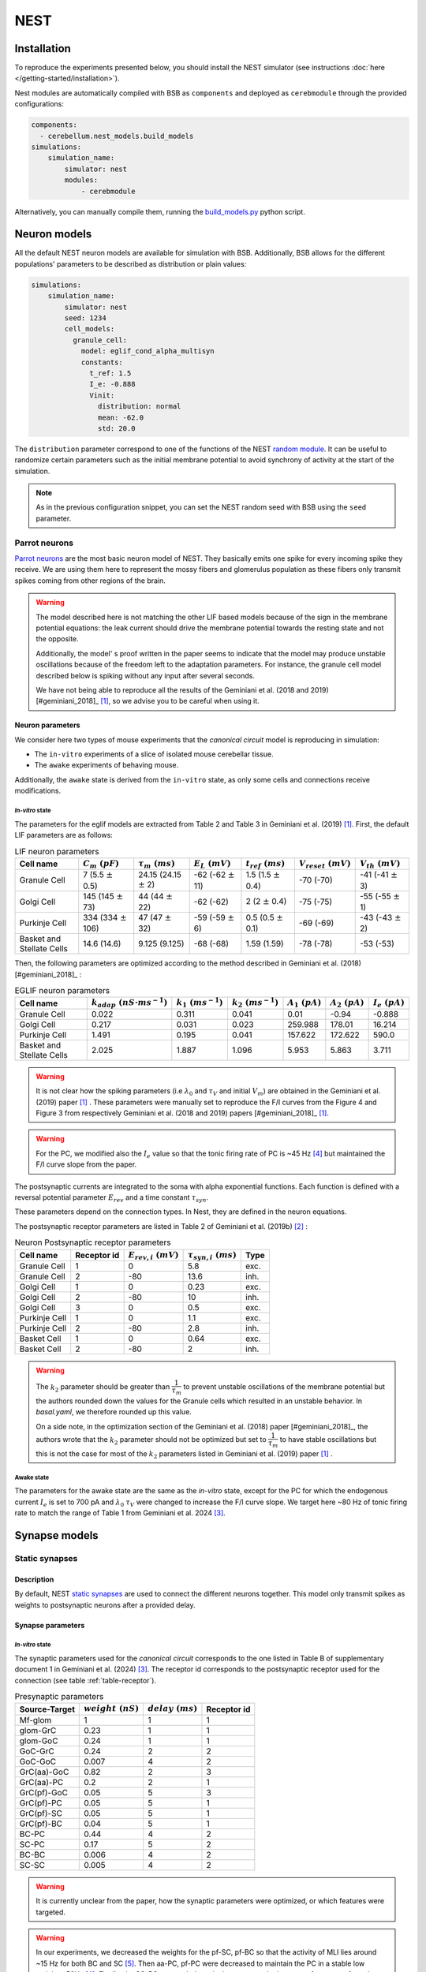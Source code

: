 NEST
~~~~

Installation
^^^^^^^^^^^^
To reproduce the experiments presented below, you should install the NEST simulator (see
instructions :doc:`here </getting-started/installation>`).

Nest modules are automatically compiled with BSB as ``components`` and deployed as ``cerebmodule``
through the provided configurations:

.. code-block:: yaml

    components:
      - cerebellum.nest_models.build_models
    simulations:
        simulation_name:
            simulator: nest
            modules:
                - cerebmodule

Alternatively, you can manually compile them, running the
`build_models.py <https://github.com/dbbs-lab/cerebellum/blob/master/cerebellum/nest_models/build_models.py>`_
python script.

Neuron models
^^^^^^^^^^^^^

All the default NEST neuron models are available for simulation with BSB. Additionally, BSB allows
for the different populations' parameters to be described as distribution or plain values:

.. code-block:: yaml

    simulations:
        simulation_name:
            simulator: nest
            seed: 1234
            cell_models:
              granule_cell:
                model: eglif_cond_alpha_multisyn
                constants:
                  t_ref: 1.5
                  I_e: -0.888
                  Vinit:
                    distribution: normal
                    mean: -62.0
                    std: 20.0

The ``distribution`` parameter correspond to one of the functions of the NEST
`random module <https://nest-simulator.readthedocs.io/en/stable/nest_behavior/random_numbers.html#the-nest-random-module>`_.
It can be useful to randomize certain parameters such as the initial membrane potential to avoid
synchrony of activity at the start of the simulation.

.. note::
    As in the previous configuration snippet, you can set the NEST random seed with BSB using the
    ``seed`` parameter.

Parrot neurons
##############

`Parrot neurons <https://nest-simulator.readthedocs.io/en/latest/models/parrot_neuron.html>`_ are
the most basic neuron model of NEST. They basically emits one spike for every incoming spike they
receive. We are using them here to represent the mossy fibers and glomerulus population as these
fibers only transmit spikes coming from other regions of the brain.

.. include-nestml:: ../../../cerebellum/nest_models/eglif_cond_alpha_multisyn.nestml
    :end-before: References

.. warning::
   The model described here is not matching the other LIF based models because of the
   sign in the membrane potential equations: the leak current should drive the membrane potential
   towards the resting state and not the opposite.

   Additionally, the model' s proof written in the paper seems to indicate that the model may
   produce unstable oscillations because of the freedom left to the adaptation parameters.
   For instance, the granule cell model described below is spiking without any input after several
   seconds.

   We have not being able to reproduce all the results of the Geminiani et al. (2018 and 2019)
   [#geminiani_2018]_ [#geminiani_2019]_, so we advise you to be careful when using it.

Neuron parameters
+++++++++++++++++
We consider here two types of mouse experiments that the `canonical circuit` model is reproducing
in simulation:

- The ``in-vitro`` experiments of a slice of isolated mouse cerebellar tissue.
- The ``awake`` experiments of behaving mouse.

Additionally, the ``awake`` state is derived from the ``in-vitro`` state, as only some cells and
connections receive modifications.

`In-vitro` state
----------------

The parameters for the eglif models are extracted from Table 2 and Table 3 in Geminiani et al.
(2019) [#geminiani_2019]_. First, the default LIF parameters are as follows:

.. csv-table:: LIF neuron parameters
   :header-rows: 1
   :delim: ;

   Cell name;:math:`C_m\ (pF)`;:math:`\tau_m\ (ms)`;:math:`E_L\ (mV)`;:math:`t_{ref}\ (ms)`;:math:`V_{reset}\ (mV)`;:math:`V_{th}\ (mV)`
   Granule Cell; 7 (5.5 :math:`\pm` 0.5); 24.15 (24.15 :math:`\pm` 2); -62 (-62 :math:`\pm` 11); 1.5 (1.5 :math:`\pm` 0.4); -70 (-70); -41 (-41 :math:`\pm` 3)
   Golgi Cell; 145 (145 :math:`\pm` 73); 44 (44 :math:`\pm` 22); -62 (-62); 2 (2 :math:`\pm` 0.4); -75 (-75); -55 (-55 :math:`\pm` 1)
   Purkinje Cell; 334 (334 :math:`\pm` 106); 47 (47 :math:`\pm` 32); -59 (-59 :math:`\pm` 6); 0.5 (0.5 :math:`\pm` 0.1); -69 (-69); -43 (-43 :math:`\pm` 2)
   Basket and Stellate Cells; 14.6 (14.6); 9.125 (9.125); -68 (-68); 1.59 (1.59); -78 (-78); -53 (-53)

Then, the following parameters are optimized according to the method described in Geminiani et al.
(2018) [#geminiani_2018]_ :

.. csv-table:: EGLIF neuron parameters
   :header-rows: 1
   :delim: ;

    Cell name;:math:`k_{adap}\ (nS \cdot ms^{-1})`;:math:`k_1\ (ms^{-1})`;:math:`k_2\ (ms^{-1})`;:math:`A_1\ (pA)`;:math:`A_2\ (pA)`;:math:`I_e\ (pA)`
    Granule Cell; 0.022; 0.311; 0.041; 0.01; -0.94; -0.888
    Golgi Cell; 0.217; 0.031; 0.023; 259.988; 178.01; 16.214
    Purkinje Cell; 1.491; 0.195; 0.041; 157.622; 172.622; 590.0
    Basket and Stellate Cells; 2.025; 1.887; 1.096; 5.953; 5.863; 3.711

.. warning::
   It is not clear how the spiking parameters (i.e :math:`\lambda_0` and :math:`\tau_V` and initial :math:`V_m`)
   are obtained in the Geminiani et al. (2019) paper [#geminiani_2019]_ .
   These parameters were manually set to reproduce the F/I curves from the Figure 4 and Figure 3 from
   respectively Geminiani et al. (2018 and 2019) papers [#geminiani_2018]_ [#geminiani_2019]_.

.. warning::
   For the PC, we modified also the :math:`I_e` value so that the tonic firing rate of PC is ~45 Hz
   [#telgkamp_2002]_ but maintained the F/I curve slope from the paper.

The postsynaptic currents are integrated to the soma with alpha exponential functions. Each function
is defined with a reversal potential parameter :math:`E_{rev}` and a time constant :math:`\tau_{syn}`.

These parameters depend on the connection types. In Nest, they are defined in the neuron equations.

The postsynaptic receptor parameters are listed in Table 2 of Geminiani et al. (2019b)
[#geminiani_2019b]_ :

.. _table-receptor:
.. csv-table:: Neuron Postsynaptic receptor parameters
   :header-rows: 1
   :delim: ;

   Cell name; Receptor id; :math:`E_{rev,i}\ (mV)`; :math:`\tau_{syn,i}\ (ms)`; Type
   Granule Cell; 1; 0; 5.8; exc.
   Granule Cell; 2; -80; 13.6; inh.
   Golgi Cell; 1; 0; 0.23; exc.
   Golgi Cell; 2; -80; 10; inh.
   Golgi Cell; 3; 0; 0.5; exc.
   Purkinje Cell; 1; 0; 1.1; exc.
   Purkinje Cell; 2; -80; 2.8; inh.
   Basket Cell; 1; 0; 0.64; exc.
   Basket Cell; 2; -80; 2; inh.

.. warning::
   The :math:`k_2` parameter should be greater than :math:`\dfrac{1}{\tau_m}` to prevent unstable
   oscillations of the membrane potential but the authors rounded down the values for the Granule
   cells which resulted in an unstable behavior. In `basal.yaml`, we therefore rounded up this
   value.

   On a side note, in the optimization section of the Geminiani et al. (2018) paper
   [#geminiani_2018]_, the authors wrote that the :math:`k_2` parameter should not be optimized but
   set to :math:`\dfrac{1}{\tau_m}` to have stable oscillations but this is not the case for most of
   the :math:`k_2` parameters listed in  Geminiani et al. (2019) paper [#geminiani_2019]_ .

Awake state
-----------

The parameters for the awake state are the same as the `in-vitro` state, except for the PC for which
the endogenous current :math:`I_e` is set to 700 pA and :math:`\lambda_0` :math:`\tau_V` were changed to
increase the F/I curve slope. We target here ~80 Hz of tonic firing rate to match the range of Table 1
from Geminiani et al. 2024 [#geminiani_2024]_.

Synapse models
^^^^^^^^^^^^^^

Static synapses
###############

Description
+++++++++++

By default, NEST `static synapses <https://nest-simulator.readthedocs.io/en/latest/models/static_synapse.html>`_
are used to connect the different neurons together. This model only transmit spikes as weights to
postsynaptic neurons after a provided delay.


Synapse parameters
++++++++++++++++++

`In-vitro` state
----------------

The synaptic parameters used for the `canonical circuit` corresponds to the one listed in Table B of
supplementary document 1 in Geminiani et al. (2024) [#geminiani_2024]_. The receptor id corresponds
to the postsynaptic receptor used for the connection (see table :ref:`table-receptor`).

.. csv-table:: Presynaptic parameters
   :header-rows: 1
   :delim: ;

    Source-Target;:math:`weight \ (nS)`;:math:`delay \ (ms)`; Receptor id
    Mf-glom;1;1;1
    glom-GrC;0.23;1;1
    glom-GoC;0.24;1;1
    GoC-GrC;0.24;2;2
    GoC-GoC;0.007;4;2
    GrC(aa)-GoC ;0.82;2;3
    GrC(aa)-PC;0.2;2;1
    GrC(pf)-GoC;0.05;5;3
    GrC(pf)-PC;0.05;5;1
    GrC(pf)-SC;0.05;5;1
    GrC(pf)-BC;0.04;5;1
    BC-PC;0.44;4;2
    SC-PC;0.17;5;2
    BC-BC ;0.006;4;2
    SC-SC;0.005;4;2

.. warning::
   It is currently unclear from the paper, how the synaptic parameters were optimized, or which features were targeted.

.. warning::
   In our experiments, we decreased the weights for the pf-SC, pf-BC so that the activity of MLI lies around
   ~15 Hz for both BC and SC [#kim_2021]_. Then aa-PC, pf-PC were decreased to maintain the PC in a stable
   low activity ~50Hz [#telgkamp_2002]_.
   Finally, the SC-PC was scaled to take into account the increase of synapses from the connectivity rule.

Awake state
-----------

The parameters for the awake state are the same as the `in-vitro` state, except for some of the connections:

.. csv-table:: Awake Presynaptic parameters
   :header-rows: 1
   :delim: ;

    Source-Target;:math:`weight \ (nS)`;:math:`delay \ (ms)`; Receptor id
    GrC(pf)-PC;0.14;5;1
    GrC(aa)-PC;0.41;2;1
    GrC(pf)-SC;0.08;5;1
    GrC(pf)-BC;0.06;5;1
    BC-PC;0.8;4;2

Our target was to match the Table 1 from Geminiani et al. 2024 [#geminiani_2024]_.

Tsodyks Markram Synapse
#######################

Description
+++++++++++

The `Tsodyks-Markram synapse <https://nest-simulator.readthedocs.io/en/latest/models/tsodyks2_synapse.html>`_ synapse
model implements synaptic short-term depression and short-term facilitation according to
Tsodyks et al. [#tsodyks_1997]_ and Fuhrman et al. [#fuhrman_2002]_.
This connection merely scales the synaptic weight, based on the spike history parameters of the kinetic model.

Synapse parameters
++++++++++++++++++

For each synapse of the canonical circuit, the initial value of ``u`` was set to ``0`` and ``x`` to ``1.0``.

`In-vitro` state
----------------

The synaptic parameters used for the canonical circuit correspond to those 
listed in the table below, obtained from Masoli et al. (2022) [#masoli_2022]_ .
The receptor ID corresponds to the postsynaptic receptor used for the connection (see Table :ref:`table-receptor`).
The weights have been rescaled under the assumption
that the first peak of the postsynaptic conductance (:math:`g_{syn_0}`) for the Tsodyks–Markram synapse must have the
same amplitude as the ones obtained with a static_synapse model.

:math:`weight_{tsodyks} = \dfrac{{weight_{static}}^2}{g_{syn_0}}`

.. csv-table:: Presynaptic parameters
   :header-rows: 1
   :delim: ;

    Source-Target;:math:`weight \ (nS)`;:math:`delay \ (ms)`; :math:`U`; :math:`\tau_{rec}\ (ms)`; :math:`\tau_{fac} (ms)`; Receptor id
    glom-GrC;0.53;1;0.43;8;5;1
    glom-GoC;0.43;1;0.43;8;5;1
    GoC-GrC;0.68;2;0.35;36;58;2
    GrC(aa)-GoC;2.05;2;0.4;35.1;54;3
    GrC(aa)-PC;1.53;2;0.13;35.1;54;1
    GrC(pf)-GoC;0.125;5;0.4;35.1;54;3
    GrC(pf)-PC;0.13;5;0.13;35.1;54;1
    GrC(pf)-SC;0.15;5;0.15;35.1;10.8;1
    GrC(pf)-BC;0.15;5;0.15;35.1;10.8;1
    BC-PC;0.35;4;0.35;15;4;2
    SC-PC;0.48;5;0.35;15;4;2
    BC-BC;0.020;4;0.42;38.7;4;2
    SC-SC;0.0005;4;0.42;38.7;4;2

.. Note::
   The connections mf-glom and GoC-GoC are both considered static since, for these two connections,
   we do not have Tsodyks-Markram parameters.
   Moreover, for the pf-SC connection, the weight was adjusted manually to keep the firing rate
   within the desired range.


Awake state
-----------

The parameters for the awake state are the same as the in-vitro state, except for the following connections:

.. csv-table:: Presynaptic parameters
   :header-rows: 1
   :delim: ;

    Source-Target;:math:`weight \ (nS)`;:math:`delay \ (ms)`; :math:`U`; :math:`\tau_{rec}\ (ms)`; :math:`\tau_{fac} (ms)`; Receptor id
    GrC(pf)-PC;1.07;5;0.13;35.1;54;1
    GrC(aa)-PC;3.15;2;0.13;35.1;54;1
    GrC(pf)-SC;0.10;5;0.15;35.1;10.8;1
    GrC(pf)-BC;0.40;5;0.15;35.1;10.8;1
    BC-PC; 2.28;4;0.35;15;4;2

.. Note:: 
   For the simulations using Tsodyks-Markram synapse, the mean firing rates and mean interspike intervals (ISI)
   obtained for each neuron population from both in-vitro and awake states are expected to be the same,
   as the ones obtained with static synapses.
   For pf-SC connection weight was adjusted manually to keep the firing rate in the desired range.

Simulation paradigms
^^^^^^^^^^^^^^^^^^^^

Different configuration files are available to reproduce experiments with the cerebellar cortex
circuit. As for the circuit reconstructions, the simulations are based on a basic paradigm (see the
following section) and can be extended with simulation extensions.

.. _basal-activity:

Basal activity
##############

The basal activity configuration file
`basal.yaml <https://github.com/dbbs-lab/cerebellum/blob/master/configurations/mouse/nest/basal.yaml>`_
implements to the default activity of the cerebellar cortex circuit. Neurons are represented as
`eglif_cond_alpha_multisyn` and are connected with `static synapses`.

This simulation is set to last ``5000 ms`` (with a ``0.1 ms`` timestep) during which the neurons
are only stimulated with ``background noise`` represented as a ``4 Hz`` ``Poisson spike generator``
on the mossy fibers population:

.. code-block:: yaml

   simulations:
     basal_activity:
       simulator: nest
       resolution: 0.1
       duration: 5000
       modules:
        - cerebmodule
       seed: 1234
       devices:
        device: poisson_generator
        rate: 4
        targetting:
          strategy: cell_model
          cell_models:
            - mossy_fibers
        weight: 1
        delay: 0.1

Each neuron spiking activity is additionally recorded.

This simulation should demonstrate the activity of the network in a stable state. The results of
this simulation serves as a baseline for the following ones. To analyze these results,
for each neuron population, we define:

* the mean firing rate as the mean of each of its (spiking at least once) neurons' total number of
  spikes over the simulation time, expressed in Hz.
* the mean Inter-Spike intervals (ISI) as the mean of each of its (spiking at least twice) neurons
  mean duration between each of its pair of consecutive spike, expressed in ms.

For this simulation, the mean firing rates and mean ISI obtained for each neuron population are as
follows (expressed in mean :math:`\pm` standard deviation):

`In-vitro` state
++++++++++++++++

.. csv-table:: Results of the canonical circuit in basal activity
   :header-rows: 1
   :delim: ;

    Cell name;Mean Firing rate (Hz); Mean ISI (ms)
    Mossy cell; :math:`4.0 \pm 1.4`; :math:`250 \pm 140`
    Granule cell; :math:`3.4 \pm 3.4`; :math:`330 \pm 270`
    Golgi cell;:math:`11 \pm 5.4`; :math:`120 \pm 94`
    Purkinje cell;:math:`47 \pm 1.1`; :math:`22 \pm 0.48`
    Basket cell;:math:`16 \pm 7.7`; :math:`77 \pm 45`
    Stellate cell;:math:`13 \pm 11`; :math:`180 \pm 240`

Awake state
+++++++++++

.. csv-table:: Results of the canonical circuit in basal activity
   :header-rows: 1
   :delim: ;

    Cell name;Mean Firing rate (Hz); Mean ISI (ms)
    Mossy cell; :math:`4.0 \pm 1.4`; :math:`250 \pm 140`
    Granule cell; :math:`3.4 \pm 3.4`; :math:`330 \pm 270`
    Golgi cell;:math:`11 \pm 5.4`; :math:`120 \pm 94`
    Purkinje cell;:math:`91 \pm 2.2`; :math:`11 \pm 0.27`
    Basket cell;:math:`21 \pm 9.0`; :math:`56 \pm 25`
    Stellate cell;:math:`18 \pm 14`; :math:`120 \pm 140`

Mossy fiber stimulus
####################

The mossy fiber stimulus configuration file
`stimulus_mossy.yaml <https://github.com/dbbs-lab/cerebellum/blob/master/configurations/mouse/nest/stimulus_mossy.yaml>`_
adds to the basal activity configuration file another simulation configuration ``mf_stimulus``. ``mf_stimulus`` has the
same parameters as the ``basal_activity`` but with a stimulus of the mossy fibers (see :ref:`basal-activity`).

On top of the basal paradigm, we introduce here a ``stimulus`` represented as a ``150 Hz``
``Poisson spike generator`` between ``1200`` and ``1250`` ms. This latter targets the
``mossy_fibers`` that are within a ``sphere`` of radius ``90`` :math:`\mu m` and a center at
``(150.0, 65.0, 100.0)``. This mimic the integration of an input on the mossy fibers.

For this simulation, **during the stimulus**, the mean firing rates and mean ISI obtained for each
neuron population are as follows (expressed in mean :math:`\pm` standard deviation):

`In-vitro` state
++++++++++++++++

.. csv-table:: Results of the canonical circuit during stimulus of the mossy
   :header-rows: 1
   :delim: ;

    Cell name;Mean Firing rate (Hz); Mean ISI (ms)
    Mossy cell; :math:`45 \pm 74`; :math:`6.5 \pm 3.`
    Granule cell; :math:`21 \pm 46`; :math:`9.1 \pm 7.3`
    Golgi cell;:math:`52 \pm 45`; :math:`17 \pm 12`
    Purkinje cell;:math:`59 \pm 11`; :math:`17 \pm 3.7`
    Basket cell;:math:`59 \pm 88`; :math:`12 \pm 7.3`
    Stellate cell;:math:`52 \pm 47`; :math:`14 \pm 7.5`

Awake state
+++++++++++

.. csv-table:: Results of the canonical circuit during stimulus of the mossy
   :header-rows: 1
   :delim: ;

    Cell name;Mean Firing rate (Hz); Mean ISI (ms)
    Mossy cell; :math:`45 \pm 74`; :math:`6.5 \pm 3.`
    Granule cell; :math:`21 \pm 46`; :math:`9.1 \pm 7.3`
    Golgi cell;:math:`52 \pm 45`; :math:`17 \pm 12`
    Purkinje cell;:math:`140 \pm 33`; :math:`7.1 \pm 1.9`
    Basket cell;:math:`77 \pm 54`; :math:`8.7 \pm 5.9`
    Stellate cell;:math:`71 \pm 55`; :math:`9.6 \pm 6.2`

References
^^^^^^^^^^

.. include-nestml:: ../../../cerebellum/nest_models/eglif_cond_alpha_multisyn.nestml
    :start-after: start-references
    :end-before: See also

.. [#geminiani_2019] Geminiani, A., Casellato, C., D’Angelo, E., & Pedrocchi, A. (2019).
   Complex electroresponsive dynamics in olivocerebellar neurons represented with extended-generalized
   leaky integrate and fire models. Frontiers in Computational Neuroscience, 13, 35.
   https://doi.org/10.3389/fncom.2019.00035
.. [#geminiani_2019b] Geminiani, A., Pedrocchi, A., D’Angelo, E., & Casellato, C. (2019). Response
   dynamics in an olivocerebellar spiking neural network with non-linear neuron properties.
   Frontiers in computational neuroscience, 13, 68.
   https://doi.org/10.3389/fncom.2019.00068
.. [#geminiani_2024] Geminiani, A., Casellato, C., Boele, H. J., Pedrocchi, A., De Zeeuw, C. I., &
   D’Angelo, E. (2024). Mesoscale simulations predict the role of synergistic cerebellar plasticity
   during classical eyeblink conditioning. PLOS Computational Biology, 20(4), e1011277.
   https://doi.org/10.1371/journal.pcbi.1011277
.. [#telgkamp_2002] Telgkamp, P., & Raman, I. M. (2002).
   Depression of inhibitory synaptic transmission between Purkinje cells and neurons of the cerebellar nuclei.
   Journal of Neuroscience, 22(19), 8447-8457.
   https://doi.org/10.1523/JNEUROSCI.22-19-08447.2002.
.. [#kim_2021] Kim, J., & Augustine, G. J. (2021).
   Molecular layer interneurons: key elements of cerebellar network computation and behavior.
   Neuroscience, 462, 22-35.
   https://doi.org/10.1016/j.neuroscience.2020.10.008
.. [#tsodyks_1997] Tsodyks MV,  Markram H (1997). The neural code between neocortical
   pyramidal neurons depends on neurotransmitter release probability.
   PNAS, 94(2):719-23.
   DOI: https://doi.org/10.1073/pnas.94.2.719
.. [#fuhrman_2002] Fuhrman, G, Segev I, Markram H, Tsodyks MV (2002). Coding of
   temporal information by activity-dependent synapses. Journal of
   Neurophysiology, 87(1):140-8.
   DOI: https://doi.org/10.1152/jn.00258.2001
.. [#masoli_2022] Masoli, S., Rizza, M. F., Tognolina, M., Prestori, F., & D’Angelo, E. (2022).
   Computational models of neurotransmission at cerebellar synapses unveil the impact on network computation. 
   Frontiers in Computational Neuroscience, 16, 1006989.
   DOI:  https://doi.org/10.3389/fncom.2022.1006989 
